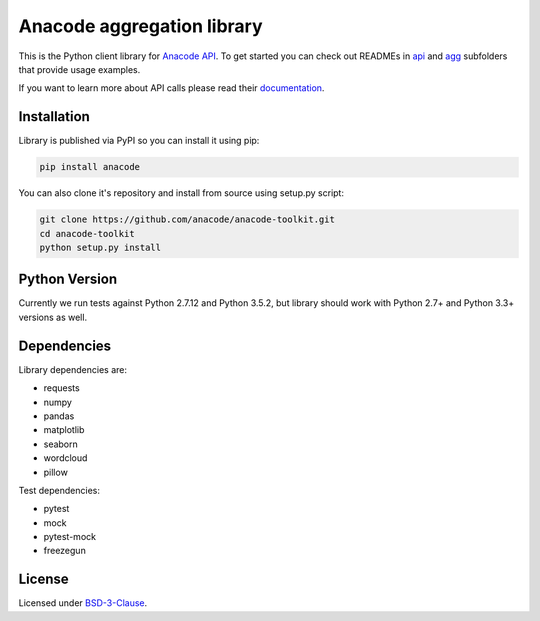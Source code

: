 
Anacode aggregation library
***************************

This is the Python client library for `Anacode API <https://api.anacode.de>`_.
To get started you can check out READMEs in
`api <https://github.com/anacode/anacode-toolkit/tree/master/anacode/api>`_
and
`agg <https://github.com/anacode/anacode-toolkit/tree/master/anacode/agg>`_
subfolders that provide usage examples.

If you want to learn more about API calls please read their
`documentation <https://api.anacode.de/api-docs/>`_.


Installation
============

Library is published via PyPI so you can install it using pip:

.. code-block:: shell

    pip install anacode

You can also clone it's repository and install from source using setup.py
script:

.. code-block:: shell

    git clone https://github.com/anacode/anacode-toolkit.git
    cd anacode-toolkit
    python setup.py install


Python Version
==============

Currently we run tests against Python 2.7.12 and Python 3.5.2, but library
should work with Python 2.7+ and Python 3.3+ versions as well.


Dependencies
============

Library dependencies are:

* requests
* numpy
* pandas
* matplotlib
* seaborn
* wordcloud
* pillow

Test dependencies:

* pytest
* mock
* pytest-mock
* freezegun


License
=======

Licensed under `BSD-3-Clause <https://github.com/anacode/anacode-toolkit/blob/master/LICENSE.txt>`_.
